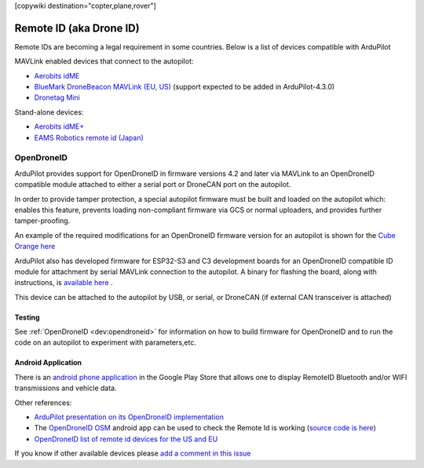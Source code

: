 .. _common-remoteid:

[copywiki destination="copter,plane,rover"]

========================
Remote ID (aka Drone ID)
========================

.. image:: ../../../images/remoteid-title.png
    :target: http://www.eams-robo.co.jp/remoteid.html
    :width: 400px

Remote IDs are becoming a legal requirement in some countries.  Below is a list of devices compatible with ArduPilot

MAVLink enabled devices that connect to the autopilot:

- `Aerobits idME <https://www.aerobits.pl/product/idme/>`__
- `BlueMark DroneBeacon MAVLink (EU, US) <https://dronescout.co/dronebeacon-mavlink-remote-id-transponder/>`__ (support expected to be added in ArduPilot-4.3.0)
- `Dronetag Mini <https://dronetag.cz/en/products/mini/>`__

Stand-alone devices:

- `Aerobits idME+ <https://www.aerobits.pl/product/idme-remoteid/>`__
- `EAMS Robotics remote id (Japan) <http://www.eams-robo.co.jp/remoteid.html>`__

OpenDroneID
===========

ArduPilot provides support for OpenDroneID in firmware versions 4.2 and later via MAVLink to an OpenDroneID compatible module attached to either a serial port or DroneCAN port on the autopilot.

In order to provide tamper protection, a special autopilot firmware must be built and loaded on the autopilot which: enables this feature, prevents loading non-compliant firmware via GCS or normal uploaders, and provides further tamper-proofing.

An example of the required modifications for an OpenDroneID firmware version for an autopilot is shown for the `Cube Orange here <https://github.com/ArduPilot/ardupilot/tree/master/libraries/AP_HAL_ChibiOS/hwdef/CubeOrange-ODID>`__

ArduPilot also has developed firmware for  ESP32-S3 and C3 development boards for an OpenDroneID compatible ID module for attachment by serial MAVLink connection to the autopilot. A binary for flashing the board, along with instructions, is `available here <https://github.com/ArduPilot/ArduRemoteID>`__ .

This device can be attached to the autopilot by USB, or serial, or DroneCAN (if external CAN transceiver is attached)

.. image:: ../../../images/ESP32-S3.jpg
    :target: ../../_images/ESP32-S3.jpg

Testing
-------

See :ref:`OpenDroneID <dev:opendroneid>` for information on how to build firmware for OpenDroneID and to run the code on an autopilot to experiment with parameters,etc.

Android Application
-------------------

There is an `android phone application <https://play.google.com/store/apps/details?id=org.opendroneid.android_osm>`__ in the Google Play Store that allows one to display RemoteID  Bluetooth and/or WIFI transmissions and vehicle data. 

Other references:

- `ArduPilot presentation on its OpenDroneID implementation <https://docs.google.com/presentation/d/1JgnqcIDn7rGCc8nl46AutO0p0ABODdCgBHFfxmKuUw4/edit#slide=id.p>`__
- The `OpenDroneID OSM <https://play.google.com/store/apps/details?id=org.opendroneid.android_osm>`__ android app can be used to check the Remote Id is working (`source code is here <https://github.com/opendroneid/receiver-android>`__)
- `OpenDroneID list of remote id devices for the US and EU <https://github.com/opendroneid/receiver-android/blob/master/transmitter-devices.md>`__

If you know if other available devices please `add a comment in this issue <https://github.com/ArduPilot/ardupilot_wiki/issues/4414>`__
